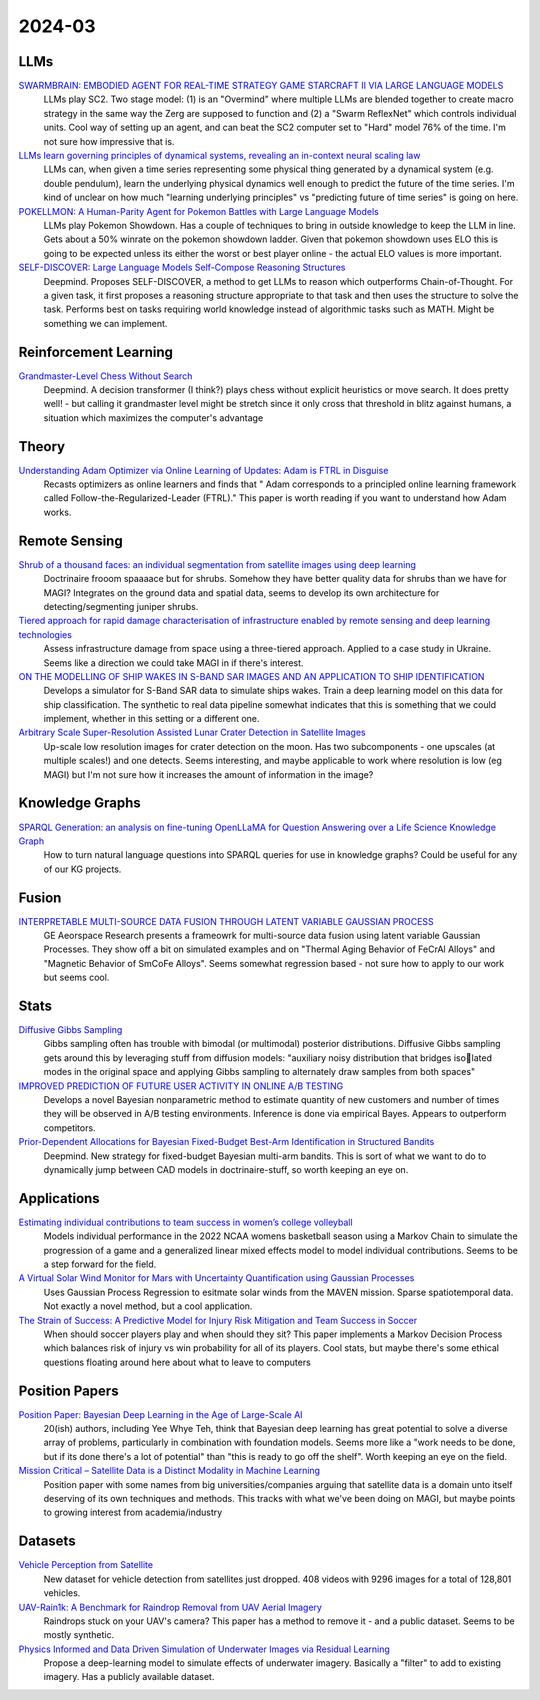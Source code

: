 
2024-03
=======

LLMs
----
`SWARMBRAIN: EMBODIED AGENT FOR REAL-TIME STRATEGY GAME STARCRAFT II VIA LARGE LANGUAGE MODELS <https://arxiv.org/pdf/2401.17749.pdf>`_
    LLMs play SC2.  Two stage model: (1) is an "Overmind" where multiple LLMs are blended together to create macro strategy in the same way the Zerg are supposed to function and (2) a "Swarm ReflexNet" which controls individual units.  Cool way of setting up an agent, and can beat the SC2 computer set to "Hard" model 76% of the time.  I'm not sure how impressive that is.  

`LLMs learn governing principles of dynamical systems, revealing an in-context neural scaling law <https://arxiv.org/pdf/2402.00795.pdf>`_
    LLMs can, when given a time series representing some physical thing generated by a dynamical system (e.g. double pendulum), learn the underlying physical dynamics well enough to predict the future of the time series.  I'm kind of unclear on how much "learning underlying principles" vs "predicting future of time series" is going on here.

`POKELLMON: A Human-Parity Agent for Pokemon Battles with Large Language Models <https://arxiv.org/pdf/2402.01118.pdf>`_
    LLMs play Pokemon Showdown.  Has a couple of techniques to bring in outside knowledge to keep the LLM in line.  Gets about a 50% winrate on the pokemon showdown ladder.  Given that pokemon showdown uses ELO this is going to be expected unless its either the worst or best player online - the actual ELO values is more important.

`SELF-DISCOVER: Large Language Models Self-Compose Reasoning Structures <https://arxiv.org/pdf/2402.03620.pdf>`_
    Deepmind.  Proposes SELF-DISCOVER, a method to get LLMs to reason which outperforms Chain-of-Thought.  For a given task, it first proposes a reasoning structure appropriate to that task and then uses the structure to solve the task.  Performs best on tasks requiring world knowledge instead of algorithmic tasks such as MATH.  Might be something we can implement.

Reinforcement Learning
----------------------
`Grandmaster-Level Chess Without Search <https://arxiv.org/pdf/2402.04494.pdf>`_
    Deepmind.  A decision transformer (I think?) plays chess without explicit heuristics or move search.  It does pretty well! - but calling it grandmaster level might be stretch since it only cross that threshold in blitz against humans, a situation which maximizes the computer's advantage

Theory
------
`Understanding Adam Optimizer via Online Learning of Updates: Adam is FTRL in Disguise <2402.01567.pdf (arxiv.org)>`_
    Recasts optimizers as online learners and finds that " Adam corresponds to a principled online learning framework called Follow-the-Regularized-Leader (FTRL)."  This paper is worth reading if you want to understand how Adam works.


Remote Sensing
-----------
`Shrub of a thousand faces: an individual segmentation from satellite images using deep learning <https://arxiv.org/pdf/2401.17985.pdf>`_
    Doctrinaire frooom spaaaace but for shrubs.  Somehow they have better quality data for shrubs than we have for MAGI?  Integrates on the ground data and spatial data, seems to develop its own architecture for detecting/segmenting juniper shrubs.  

`Tiered approach for rapid damage characterisation of infrastructure enabled by remote sensing and deep learning technologies <https://arxiv.org/ftp/arxiv/papers/2401/2401.17759.pdf>`_
    Assess infrastructure damage from space using a three-tiered approach.  Applied to a case study in Ukraine.  Seems like a direction we could take MAGI in if there's interest.

`ON THE MODELLING OF SHIP WAKES IN S-BAND SAR IMAGES AND AN APPLICATION TO SHIP IDENTIFICATION <https://arxiv.org/pdf/2402.04066.pdf>`_
    Develops a simulator for S-Band SAR data to simulate ships wakes.  Train a deep learning model on this data for ship classification.  The synthetic to real data pipeline somewhat indicates that this is something that we could implement, whether in this setting or a different one. 

`Arbitrary Scale Super-Resolution Assisted Lunar Crater Detection in Satellite Images <https://arxiv.org/pdf/2402.05068.pdf>`_
    Up-scale low resolution images for crater detection on the moon.  Has two subcomponents - one upscales (at multiple scales!) and one detects.  Seems interesting, and maybe applicable to work where resolution is low (eg MAGI) but I'm not sure how it increases the amount of information in the image?


Knowledge Graphs
----------------
`SPARQL Generation: an analysis on fine-tuning OpenLLaMA for Question Answering over a Life Science Knowledge Graph <https://arxiv.org/pdf/2402.04627.pdf>`_
    How to turn natural language questions into SPARQL queries for use in knowledge graphs?  Could be useful for any of our KG projects.

Fusion
------
`INTERPRETABLE MULTI-SOURCE DATA FUSION THROUGH LATENT VARIABLE GAUSSIAN PROCESS <https://arxiv.org/pdf/2402.04146.pdf>`_
    GE Aeorspace Research presents a frameowrk for multi-source data fusion using latent variable Gaussian Processes.  They show off a bit on simulated examples and on "Thermal Aging Behavior of FeCrAl Alloys" and "Magnetic Behavior of SmCoFe Alloys".  Seems somewhat regression based - not sure how to apply to our work but seems cool.   

Stats
-----
`Diffusive Gibbs Sampling <https://arxiv.org/pdf/2402.03008.pdf>`_
    Gibbs sampling often has trouble with bimodal (or multimodal) posterior distributions.  Diffusive Gibbs sampling gets around this by leveraging stuff from diffusion models: "auxiliary noisy distribution that bridges isolated modes in the original space and applying Gibbs sampling to alternately draw samples from both spaces"

`IMPROVED PREDICTION OF FUTURE USER ACTIVITY IN ONLINE A/B TESTING <https://arxiv.org/pdf/2402.03231.pdf>`_
    Develops a novel Bayesian nonparametric method to estimate quantity of new customers and number of times they will be observed in A/B testing environments.  Inference is done via empirical Bayes.  Appears to outperform competitors.

`Prior-Dependent Allocations for Bayesian Fixed-Budget Best-Arm Identification in Structured Bandits <https://arxiv.org/pdf/2402.05878.pdf>`_
    Deepmind. New strategy for fixed-budget Bayesian multi-arm bandits.  This is sort of what we want to do to dynamically jump between CAD models in doctrinaire-stuff, so worth keeping an eye on.  

Applications
---------

`Estimating individual contributions to team success in women’s college volleyball <https://arxiv.org/pdf/2402.01083.pdf>`_
    Models individual performance in the 2022 NCAA womens basketball season using a Markov Chain to simulate the progression of a game and a generalized linear mixed effects model to model individual contributions.  Seems to be a step forward for the field. 

`A Virtual Solar Wind Monitor for Mars with Uncertainty Quantification using Gaussian Processes <https://arxiv.org/pdf/2402.01932.pdf>`_
    Uses Gaussian Process Regression to esitmate solar winds from the MAVEN mission.  Sparse spatiotemporal data.  Not exactly a novel method, but a cool application.

`The Strain of Success: A Predictive Model for Injury Risk Mitigation and Team Success in Soccer <https://arxiv.org/ftp/arxiv/papers/2402/2402.04898.pdf>`_
    When should soccer players play and when should they sit?  This paper implements a Markov Decision Process which balances risk of injury vs win probability for all of its players.  Cool stats, but maybe there's some ethical questions floating around here about what to leave to computers

Position Papers
---------------
`Position Paper: Bayesian Deep Learning in the Age of Large-Scale AI <https://arxiv.org/pdf/2402.00809.pdf>`_
    20(ish) authors, including Yee Whye Teh, think that Bayesian deep learning has great potential to solve a diverse array of problems, particularly in combination with foundation models.  Seems more like a "work needs to be done, but if its done there's a lot of potential" than "this is ready to go off the shelf".  Worth keeping an eye on the field.

`Mission Critical – Satellite Data is a Distinct Modality in Machine Learning <Mission Critical – Satellite Data is a Distinct Modality in Machine Learning (arxiv.org)>`_
    Position paper with some names from big universities/companies arguing that satellite data is a domain unto itself deserving of its own techniques and methods.  This tracks with what we've been doing on MAGI, but maybe points to growing interest from academia/industry

    
Datasets
---------
`Vehicle Perception from Satellite <https://arxiv.org/pdf/2402.00703.pdf>`_
    New dataset for vehicle detection from satellites just dropped.  408 videos with 9296 images for a total of 128,801 vehicles.  

`UAV-Rain1k: A Benchmark for Raindrop Removal from UAV Aerial Imagery <2402.05773.pdf (arxiv.org)>`_
    Raindrops stuck on your UAV's camera?  This paper has a method to remove it - and a public dataset.  Seems to be mostly synthetic. 

`Physics Informed and Data Driven Simulation of Underwater Images via Residual Learning  <2402.05281.pdf (arxiv.org)>`_
    Propose a deep-learning model to simulate effects of underwater imagery.  Basically a "filter" to add to existing imagery.  Has a publicly available dataset.